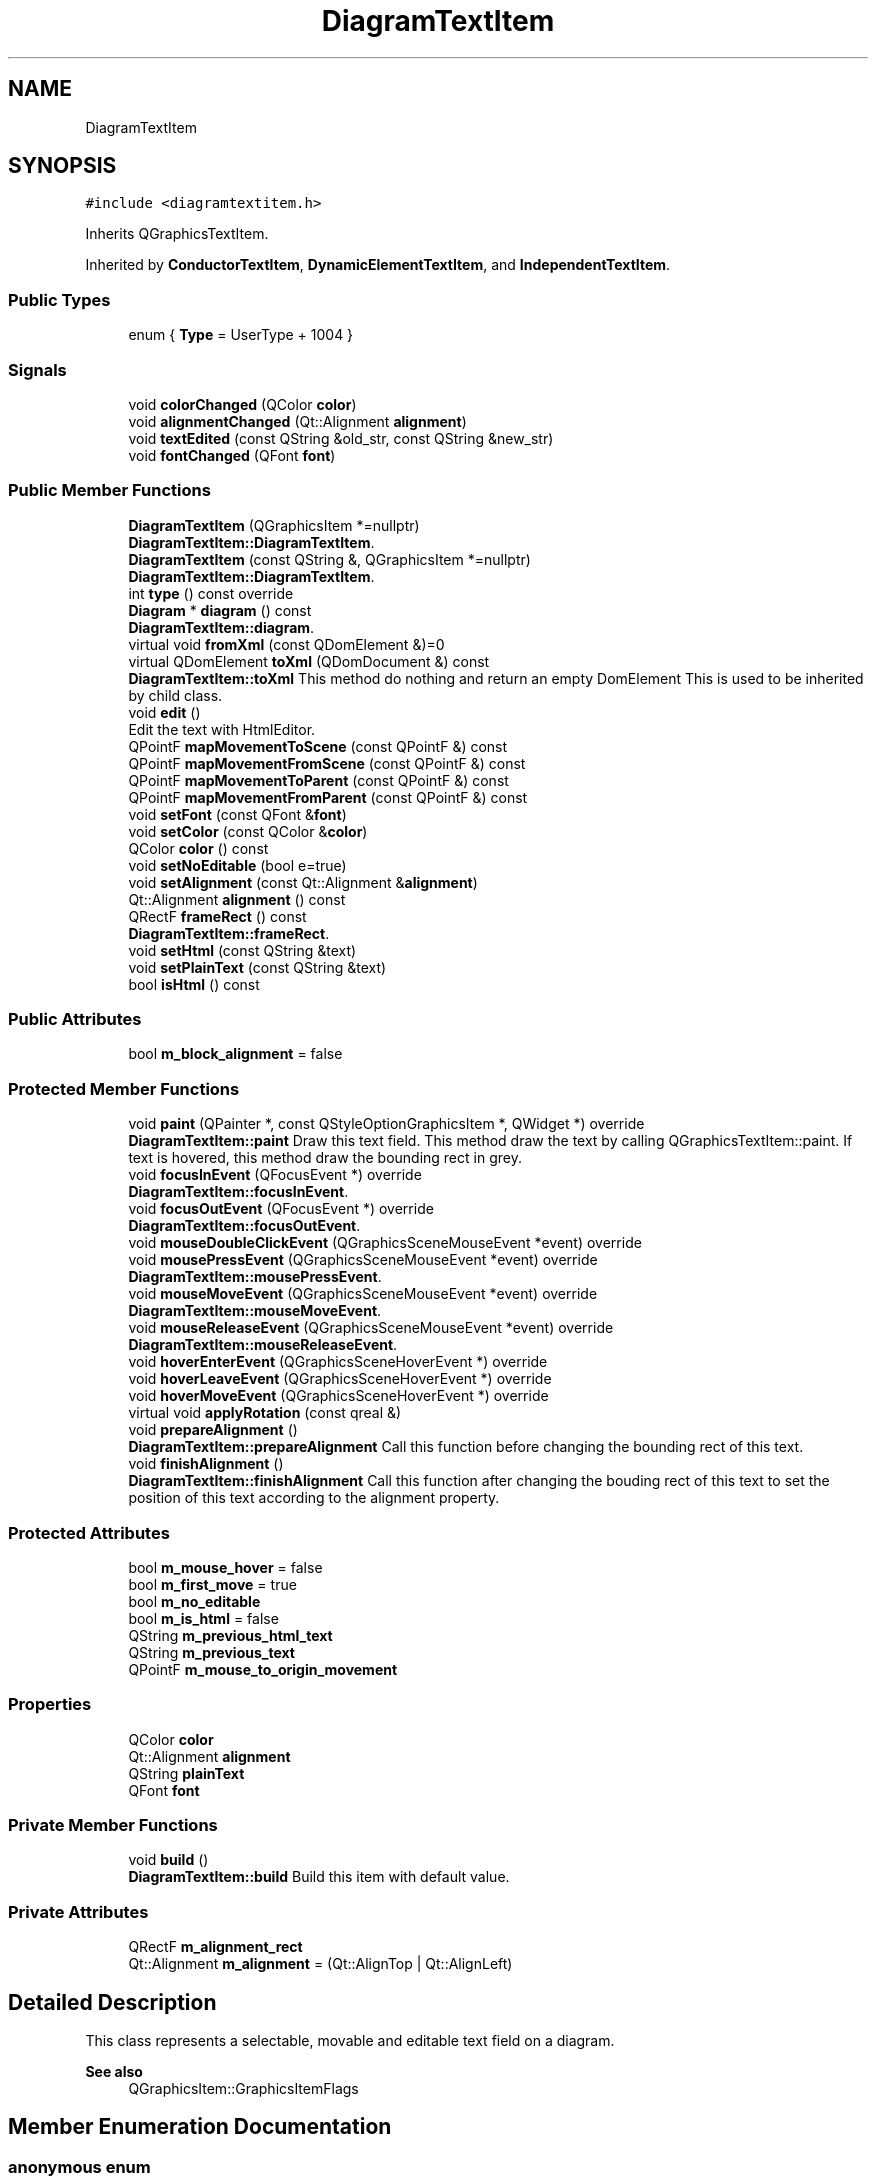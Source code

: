 .TH "DiagramTextItem" 3 "Thu Aug 27 2020" "Version 0.8-dev" "QElectroTech" \" -*- nroff -*-
.ad l
.nh
.SH NAME
DiagramTextItem
.SH SYNOPSIS
.br
.PP
.PP
\fC#include <diagramtextitem\&.h>\fP
.PP
Inherits QGraphicsTextItem\&.
.PP
Inherited by \fBConductorTextItem\fP, \fBDynamicElementTextItem\fP, and \fBIndependentTextItem\fP\&.
.SS "Public Types"

.in +1c
.ti -1c
.RI "enum { \fBType\fP = UserType + 1004 }"
.br
.in -1c
.SS "Signals"

.in +1c
.ti -1c
.RI "void \fBcolorChanged\fP (QColor \fBcolor\fP)"
.br
.ti -1c
.RI "void \fBalignmentChanged\fP (Qt::Alignment \fBalignment\fP)"
.br
.ti -1c
.RI "void \fBtextEdited\fP (const QString &old_str, const QString &new_str)"
.br
.ti -1c
.RI "void \fBfontChanged\fP (QFont \fBfont\fP)"
.br
.in -1c
.SS "Public Member Functions"

.in +1c
.ti -1c
.RI "\fBDiagramTextItem\fP (QGraphicsItem *=nullptr)"
.br
.RI "\fBDiagramTextItem::DiagramTextItem\fP\&. "
.ti -1c
.RI "\fBDiagramTextItem\fP (const QString &, QGraphicsItem *=nullptr)"
.br
.RI "\fBDiagramTextItem::DiagramTextItem\fP\&. "
.ti -1c
.RI "int \fBtype\fP () const override"
.br
.ti -1c
.RI "\fBDiagram\fP * \fBdiagram\fP () const"
.br
.RI "\fBDiagramTextItem::diagram\fP\&. "
.ti -1c
.RI "virtual void \fBfromXml\fP (const QDomElement &)=0"
.br
.ti -1c
.RI "virtual QDomElement \fBtoXml\fP (QDomDocument &) const"
.br
.RI "\fBDiagramTextItem::toXml\fP This method do nothing and return an empty DomElement This is used to be inherited by child class\&. "
.ti -1c
.RI "void \fBedit\fP ()"
.br
.RI "Edit the text with HtmlEditor\&. "
.ti -1c
.RI "QPointF \fBmapMovementToScene\fP (const QPointF &) const"
.br
.ti -1c
.RI "QPointF \fBmapMovementFromScene\fP (const QPointF &) const"
.br
.ti -1c
.RI "QPointF \fBmapMovementToParent\fP (const QPointF &) const"
.br
.ti -1c
.RI "QPointF \fBmapMovementFromParent\fP (const QPointF &) const"
.br
.ti -1c
.RI "void \fBsetFont\fP (const QFont &\fBfont\fP)"
.br
.ti -1c
.RI "void \fBsetColor\fP (const QColor &\fBcolor\fP)"
.br
.ti -1c
.RI "QColor \fBcolor\fP () const"
.br
.ti -1c
.RI "void \fBsetNoEditable\fP (bool e=true)"
.br
.ti -1c
.RI "void \fBsetAlignment\fP (const Qt::Alignment &\fBalignment\fP)"
.br
.ti -1c
.RI "Qt::Alignment \fBalignment\fP () const"
.br
.ti -1c
.RI "QRectF \fBframeRect\fP () const"
.br
.RI "\fBDiagramTextItem::frameRect\fP\&. "
.ti -1c
.RI "void \fBsetHtml\fP (const QString &text)"
.br
.ti -1c
.RI "void \fBsetPlainText\fP (const QString &text)"
.br
.ti -1c
.RI "bool \fBisHtml\fP () const"
.br
.in -1c
.SS "Public Attributes"

.in +1c
.ti -1c
.RI "bool \fBm_block_alignment\fP = false"
.br
.in -1c
.SS "Protected Member Functions"

.in +1c
.ti -1c
.RI "void \fBpaint\fP (QPainter *, const QStyleOptionGraphicsItem *, QWidget *) override"
.br
.RI "\fBDiagramTextItem::paint\fP Draw this text field\&. This method draw the text by calling QGraphicsTextItem::paint\&. If text is hovered, this method draw the bounding rect in grey\&. "
.ti -1c
.RI "void \fBfocusInEvent\fP (QFocusEvent *) override"
.br
.RI "\fBDiagramTextItem::focusInEvent\fP\&. "
.ti -1c
.RI "void \fBfocusOutEvent\fP (QFocusEvent *) override"
.br
.RI "\fBDiagramTextItem::focusOutEvent\fP\&. "
.ti -1c
.RI "void \fBmouseDoubleClickEvent\fP (QGraphicsSceneMouseEvent *event) override"
.br
.ti -1c
.RI "void \fBmousePressEvent\fP (QGraphicsSceneMouseEvent *event) override"
.br
.RI "\fBDiagramTextItem::mousePressEvent\fP\&. "
.ti -1c
.RI "void \fBmouseMoveEvent\fP (QGraphicsSceneMouseEvent *event) override"
.br
.RI "\fBDiagramTextItem::mouseMoveEvent\fP\&. "
.ti -1c
.RI "void \fBmouseReleaseEvent\fP (QGraphicsSceneMouseEvent *event) override"
.br
.RI "\fBDiagramTextItem::mouseReleaseEvent\fP\&. "
.ti -1c
.RI "void \fBhoverEnterEvent\fP (QGraphicsSceneHoverEvent *) override"
.br
.ti -1c
.RI "void \fBhoverLeaveEvent\fP (QGraphicsSceneHoverEvent *) override"
.br
.ti -1c
.RI "void \fBhoverMoveEvent\fP (QGraphicsSceneHoverEvent *) override"
.br
.ti -1c
.RI "virtual void \fBapplyRotation\fP (const qreal &)"
.br
.ti -1c
.RI "void \fBprepareAlignment\fP ()"
.br
.RI "\fBDiagramTextItem::prepareAlignment\fP Call this function before changing the bounding rect of this text\&. "
.ti -1c
.RI "void \fBfinishAlignment\fP ()"
.br
.RI "\fBDiagramTextItem::finishAlignment\fP Call this function after changing the bouding rect of this text to set the position of this text according to the alignment property\&. "
.in -1c
.SS "Protected Attributes"

.in +1c
.ti -1c
.RI "bool \fBm_mouse_hover\fP = false"
.br
.ti -1c
.RI "bool \fBm_first_move\fP = true"
.br
.ti -1c
.RI "bool \fBm_no_editable\fP"
.br
.ti -1c
.RI "bool \fBm_is_html\fP = false"
.br
.ti -1c
.RI "QString \fBm_previous_html_text\fP"
.br
.ti -1c
.RI "QString \fBm_previous_text\fP"
.br
.ti -1c
.RI "QPointF \fBm_mouse_to_origin_movement\fP"
.br
.in -1c
.SS "Properties"

.in +1c
.ti -1c
.RI "QColor \fBcolor\fP"
.br
.ti -1c
.RI "Qt::Alignment \fBalignment\fP"
.br
.ti -1c
.RI "QString \fBplainText\fP"
.br
.ti -1c
.RI "QFont \fBfont\fP"
.br
.in -1c
.SS "Private Member Functions"

.in +1c
.ti -1c
.RI "void \fBbuild\fP ()"
.br
.RI "\fBDiagramTextItem::build\fP Build this item with default value\&. "
.in -1c
.SS "Private Attributes"

.in +1c
.ti -1c
.RI "QRectF \fBm_alignment_rect\fP"
.br
.ti -1c
.RI "Qt::Alignment \fBm_alignment\fP = (Qt::AlignTop | Qt::AlignLeft)"
.br
.in -1c
.SH "Detailed Description"
.PP 
This class represents a selectable, movable and editable text field on a diagram\&. 
.PP
\fBSee also\fP
.RS 4
QGraphicsItem::GraphicsItemFlags 
.RE
.PP

.SH "Member Enumeration Documentation"
.PP 
.SS "anonymous enum"

.PP
\fBEnumerator\fP
.in +1c
.TP
\fB\fIType \fP\fP
.SH "Constructor & Destructor Documentation"
.PP 
.SS "DiagramTextItem::DiagramTextItem (QGraphicsItem * parent = \fCnullptr\fP)"

.PP
\fBDiagramTextItem::DiagramTextItem\fP\&. 
.PP
\fBParameters\fP
.RS 4
\fIparent\fP : parent item 
.RE
.PP

.SS "DiagramTextItem::DiagramTextItem (const QString & text, QGraphicsItem * parent = \fCnullptr\fP)"

.PP
\fBDiagramTextItem::DiagramTextItem\fP\&. 
.PP
\fBParameters\fP
.RS 4
\fItext\fP : text to display 
.br
\fIparent\fP : parent item 
.RE
.PP

.SH "Member Function Documentation"
.PP 
.SS "Qt::Alignment DiagramTextItem::alignment () const"

.SS "void DiagramTextItem::alignmentChanged (Qt::Alignment alignment)\fC [signal]\fP"

.SS "void DiagramTextItem::applyRotation (const qreal & angle)\fC [protected]\fP, \fC [virtual]\fP"
Effectue la rotation du texte en elle-meme Pour les \fBDiagramTextItem\fP, la rotation s'effectue autour du point (0, 0)\&. Cette methode peut toutefois etre redefinie dans des classes filles 
.PP
\fBParameters\fP
.RS 4
\fIangle\fP Angle de la rotation a effectuer 
.RE
.PP

.SS "void DiagramTextItem::build ()\fC [private]\fP"

.PP
\fBDiagramTextItem::build\fP Build this item with default value\&. 
.SS "QColor DiagramTextItem::color () const"

.SS "void DiagramTextItem::colorChanged (QColor color)\fC [signal]\fP"

.SS "\fBDiagram\fP * DiagramTextItem::diagram () const"

.PP
\fBDiagramTextItem::diagram\fP\&. 
.PP
\fBReturns\fP
.RS 4
The diagram of this item or 0 if this text isn't in a diagram 
.RE
.PP

.SS "void DiagramTextItem::edit ()"

.PP
Edit the text with HtmlEditor\&. 
.SS "void DiagramTextItem::finishAlignment ()\fC [protected]\fP"

.PP
\fBDiagramTextItem::finishAlignment\fP Call this function after changing the bouding rect of this text to set the position of this text according to the alignment property\&. 
.SS "void DiagramTextItem::focusInEvent (QFocusEvent * event)\fC [override]\fP, \fC [protected]\fP"

.PP
\fBDiagramTextItem::focusInEvent\fP\&. 
.PP
\fBParameters\fP
.RS 4
\fIevent\fP 
.RE
.PP

.SS "void DiagramTextItem::focusOutEvent (QFocusEvent * event)\fC [override]\fP, \fC [protected]\fP"

.PP
\fBDiagramTextItem::focusOutEvent\fP\&. 
.PP
\fBParameters\fP
.RS 4
\fIevent\fP 
.RE
.PP

.SS "void DiagramTextItem::fontChanged (QFont font)\fC [signal]\fP"

.SS "QRectF DiagramTextItem::frameRect () const"

.PP
\fBDiagramTextItem::frameRect\fP\&. 
.PP
\fBReturns\fP
.RS 4
the rect used to draw a frame around this text 
.RE
.PP

.SS "virtual void DiagramTextItem::fromXml (const QDomElement &)\fC [pure virtual]\fP"

.PP
Implemented in \fBDynamicElementTextItem\fP, \fBConductorTextItem\fP, and \fBIndependentTextItem\fP\&.
.SS "void DiagramTextItem::hoverEnterEvent (QGraphicsSceneHoverEvent * e)\fC [override]\fP, \fC [protected]\fP"
When mouse over element change m_mouse_hover to true (used in \fBpaint()\fP function ) 
.PP
\fBParameters\fP
.RS 4
\fIe\fP QGraphicsSceneHoverEvent 
.RE
.PP

.SS "void DiagramTextItem::hoverLeaveEvent (QGraphicsSceneHoverEvent * e)\fC [override]\fP, \fC [protected]\fP"
When mouse over element leave the position change m_mouse_hover to false (used in \fBpaint()\fP function ) 
.PP
\fBParameters\fP
.RS 4
\fIe\fP QGraphicsSceneHoverEvent 
.RE
.PP

.SS "void DiagramTextItem::hoverMoveEvent (QGraphicsSceneHoverEvent * e)\fC [override]\fP, \fC [protected]\fP"
Do nothing default function \&. 
.PP
\fBParameters\fP
.RS 4
\fIe\fP QGraphicsSceneHoverEvent 
.RE
.PP

.SS "bool DiagramTextItem::isHtml () const"

.SS "QPointF DiagramTextItem::mapMovementFromParent (const QPointF & movement) const"
Traduit en coordonnees locales un mouvement / vecteur initialement exprime en coordonnees du parent\&. 
.PP
\fBParameters\fP
.RS 4
\fImovement\fP Vecteur exprime en coordonnees du parent 
.RE
.PP
\fBReturns\fP
.RS 4
le meme vecteur, exprime en coordonnees locales 
.RE
.PP

.SS "QPointF DiagramTextItem::mapMovementFromScene (const QPointF & movement) const"
Traduit en coordonnees locales un mouvement / vecteur initialement exprime en coordonnees de la scene\&. 
.PP
\fBParameters\fP
.RS 4
\fImovement\fP Vecteur exprime en coordonnees de la scene 
.RE
.PP
\fBReturns\fP
.RS 4
le meme vecteur, exprime en coordonnees locales 
.RE
.PP

.SS "QPointF DiagramTextItem::mapMovementToParent (const QPointF & movement) const"
Traduit en coordonnees de l'item parent un mouvement / vecteur initialement exprime en coordonnees locales\&. 
.PP
\fBParameters\fP
.RS 4
\fImovement\fP Vecteur exprime en coordonnees locales 
.RE
.PP
\fBReturns\fP
.RS 4
le meme vecteur, exprime en coordonnees du parent 
.RE
.PP

.SS "QPointF DiagramTextItem::mapMovementToScene (const QPointF & movement) const"
Traduit en coordonnees de la scene un mouvement / vecteur initialement exprime en coordonnees locales\&. 
.PP
\fBParameters\fP
.RS 4
\fImovement\fP Vecteur exprime en coordonnees locales 
.RE
.PP
\fBReturns\fP
.RS 4
le meme vecteur, exprime en coordonnees de la scene 
.RE
.PP

.SS "void DiagramTextItem::mouseDoubleClickEvent (QGraphicsSceneMouseEvent * event)\fC [override]\fP, \fC [protected]\fP"
Gere les double-clics sur ce champ de texte\&. 
.PP
\fBParameters\fP
.RS 4
\fIevent\fP un QGraphicsSceneMouseEvent decrivant le double-clic 
.RE
.PP

.SS "void DiagramTextItem::mouseMoveEvent (QGraphicsSceneMouseEvent * event)\fC [override]\fP, \fC [protected]\fP"

.PP
\fBDiagramTextItem::mouseMoveEvent\fP\&. 
.PP
\fBParameters\fP
.RS 4
\fIevent\fP 
.RE
.PP

.SS "void DiagramTextItem::mousePressEvent (QGraphicsSceneMouseEvent * event)\fC [override]\fP, \fC [protected]\fP"

.PP
\fBDiagramTextItem::mousePressEvent\fP\&. 
.PP
\fBParameters\fP
.RS 4
\fIevent\fP 
.RE
.PP

.SS "void DiagramTextItem::mouseReleaseEvent (QGraphicsSceneMouseEvent * event)\fC [override]\fP, \fC [protected]\fP"

.PP
\fBDiagramTextItem::mouseReleaseEvent\fP\&. 
.PP
\fBParameters\fP
.RS 4
\fIevent\fP 
.RE
.PP

.SS "void DiagramTextItem::paint (QPainter * painter, const QStyleOptionGraphicsItem * option, QWidget * widget)\fC [override]\fP, \fC [protected]\fP"

.PP
\fBDiagramTextItem::paint\fP Draw this text field\&. This method draw the text by calling QGraphicsTextItem::paint\&. If text is hovered, this method draw the bounding rect in grey\&. 
.PP
\fBParameters\fP
.RS 4
\fIpainter\fP : painter to use 
.br
\fIoption\fP : style option 
.br
\fIwidget\fP : widget where must to draw 
.RE
.PP

.SS "void DiagramTextItem::prepareAlignment ()\fC [protected]\fP"

.PP
\fBDiagramTextItem::prepareAlignment\fP Call this function before changing the bounding rect of this text\&. 
.SS "void DiagramTextItem::setAlignment (const Qt::Alignment & alignment)"

.SS "void DiagramTextItem::setColor (const QColor & color)"

.SS "void DiagramTextItem::setFont (const QFont & font)"

.SS "void DiagramTextItem::setHtml (const QString & text)"

.SS "void DiagramTextItem::setNoEditable (bool e = \fCtrue\fP)\fC [inline]\fP"

.SS "void DiagramTextItem::setPlainText (const QString & text)"

.SS "void DiagramTextItem::textEdited (const QString & old_str, const QString & new_str)\fC [signal]\fP"

.SS "QDomElement DiagramTextItem::toXml (QDomDocument &) const\fC [virtual]\fP"

.PP
\fBDiagramTextItem::toXml\fP This method do nothing and return an empty DomElement This is used to be inherited by child class\&. 
.PP
\fBReturns\fP
.RS 4

.RE
.PP

.PP
Reimplemented in \fBDynamicElementTextItem\fP, and \fBIndependentTextItem\fP\&.
.SS "int DiagramTextItem::type () const\fC [inline]\fP, \fC [override]\fP"

.SH "Member Data Documentation"
.PP 
.SS "Qt::Alignment DiagramTextItem::m_alignment = (Qt::AlignTop | Qt::AlignLeft)\fC [private]\fP"

.SS "QRectF DiagramTextItem::m_alignment_rect\fC [private]\fP"

.SS "bool DiagramTextItem::m_block_alignment = false"

.SS "bool DiagramTextItem::m_first_move = true\fC [protected]\fP"

.SS "bool DiagramTextItem::m_is_html = false\fC [protected]\fP"

.SS "bool DiagramTextItem::m_mouse_hover = false\fC [protected]\fP"

.SS "QPointF DiagramTextItem::m_mouse_to_origin_movement\fC [protected]\fP"

.SS "bool DiagramTextItem::m_no_editable\fC [protected]\fP"

.SS "QString DiagramTextItem::m_previous_html_text\fC [protected]\fP"

.SS "QString DiagramTextItem::m_previous_text\fC [protected]\fP"

.SH "Property Documentation"
.PP 
.SS "Qt::Alignment DiagramTextItem::alignment\fC [read]\fP, \fC [write]\fP"

.SS "QColor DiagramTextItem::color\fC [read]\fP, \fC [write]\fP"

.SS "QFont DiagramTextItem::font\fC [read]\fP, \fC [write]\fP"

.SS "QString DiagramTextItem::plainText\fC [read]\fP, \fC [write]\fP"


.SH "Author"
.PP 
Generated automatically by Doxygen for QElectroTech from the source code\&.
